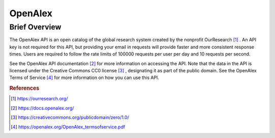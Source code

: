 OpenAlex
%%%%%%%%%%%%%%%%%%%%%%%%%%%%%%%

.. sectionauthor:: Michael T. Moen <mtmoen@crimson.ua.edu>

Brief Overview
****************

The OpenAlex API is an open catalog of the global research system created by the nonprofit OurResearch [#oa1]_ . An API key is not required for this API, but providing your email in requests will provide faster and more consistent response times. Users are required to follow the rate limits of 100000 requests per user per day and 10 requests per second.

See the OpenAlex API documentation [#oa2]_ for more information on accessing the API. Note that the data in the API is licensed under the Creative Commons CC0 license [#oa3]_ , designating it as part of the public domain. See the OpenAlex Terms of Service [#oa4]_ for more information on how you can use this API.

.. rubric:: References

.. [#oa1] `<https://ourresearch.org/>`_

.. [#oa2] `<https://docs.openalex.org/>`_

.. [#oa3] `<https://creativecommons.org/publicdomain/zero/1.0/>`_

.. [#oa4] `<https://openalex.org/OpenAlex_termsofservice.pdf>`_
